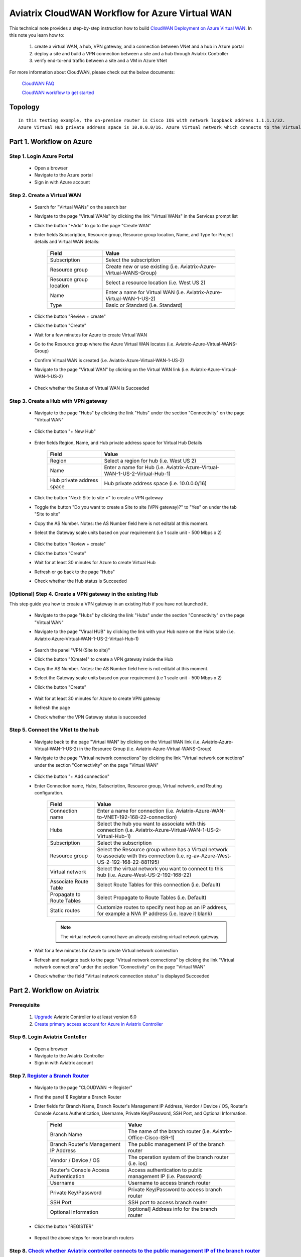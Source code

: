 .. meta::
  :description: CloudWAN Workflow
  :keywords: SD-WAN, Cisco IOS, Transit Gateway, AWS Transit Gateway, AWS TGW, TGW orchestrator, Aviatrix Transit network

============================================================
Aviatrix CloudWAN Workflow for Azure Virtual WAN
============================================================

This technical note provides a step-by-step instruction how to build `CloudWAN Deployment on Azure Virtual WAN <https://docs.aviatrix.com/HowTos/cloud_wan_faq.html#cloudwan-deployment-on-azure>`_. In this note you learn how to:

	#. create a virtual WAN, a hub, VPN gateway, and a connection between VNet and a hub in Azure portal
	
	#. deploy a site and build a VPN connection between a site and a hub through Aviatrix Controller
	
	#. verify end-to-end traffic between a site and a VM in Azure VNet

For more information about CloudWAN, please check out the below documents:

  `CloudWAN FAQ <https://docs.aviatrix.com/HowTos/cloud_wan_faq.html>`_
  
  `CloudWAN workflow to get started <https://docs.aviatrix.com/HowTos/cloud_wan_workflow.html>`_

Topology
==================

|cloudwan_azure_vwan_topology|

::

    In this testing example, the on-premise router is Cisco IOS with network loopback address 1.1.1.1/32. 
    Azure Virtual Hub private address space is 10.0.0.0/16. Azure Virtual network which connects to the Virtual Hub is 192.168.22.0/24 and the testing VM IP is 192.168.22.5/32.


Part 1. Workflow on Azure
===========================

Step 1. Login Azure Portal
---------------------------

	- Open a browser
	
	- Navigate to the Azure portal
	
	- Sign in with Azure account

Step 2. Create a Virtual WAN 
----------------------------

	- Search for "Virtual WANs" on the search bar
	
	- Navigate to the page "Virtual WANs" by clicking the link "Virtual WANs" in the Services prompt list
	
	- Click the button "+Add" to go to the page "Create WAN"

	- Enter fields Subscription, Resource group, Resource group location, Name, and Type for Project details and Virtual WAN details:
	
		+-------------------------+-----------------------------------------------------------------------+
		| **Field**               | **Value**                                                             |
		+-------------------------+-----------------------------------------------------------------------+
		| Subscription            | Select the subscription                                               |
		+-------------------------+-----------------------------------------------------------------------+
		| Resource group          | Create new or use existing (i.e. Aviatrix-Azure-Virtual-WANS-Group)   |
		+-------------------------+-----------------------------------------------------------------------+
		| Resource group location | Select a resource location (i.e. West US 2)                           |
		+-------------------------+-----------------------------------------------------------------------+
		| Name                    | Enter a name for Virtual WAN (i.e. Aviatrix-Azure-Virtual-WAN-1-US-2) |
		+-------------------------+-----------------------------------------------------------------------+
		| Type                    | Basic or Standard (i.e. Standard)                                     |
		+-------------------------+-----------------------------------------------------------------------+
	
		|cloudwan_azure_vwan_create_vwan|
	
	- Click the button "Review + create"
	
	- Click the button "Create"

	- Wait for a few minutes for Azure to create Virtual WAN

	- Go to the Resource group where the Azure Virtual WAN locates (i.e. Aviatrix-Azure-Virtual-WANS-Group)
	
	- Confirm Virtual WAN is created (i.e. Aviatrix-Azure-Virtual-WAN-1-US-2)

	- Navigate to the page "Virtual WAN" by clicking on the Virtual WAN link (i.e. Aviatrix-Azure-Virtual-WAN-1-US-2)

		|cloudwan_azure_vwan_confirm_vwan|

	- Check whether the Status of Virtual WAN is Succeeded
	
		|cloudwan_azure_vwan_check_status_vwan|

Step 3. Create a Hub with VPN gateway
-------------------------------------

	- Navigate to the page "Hubs" by clicking the link "Hubs" under the section "Connectivity" on the page "Virtual WAN" 
	
		|cloudwan_azure_vwan_create_hub|
	
	- Click the button "+ New Hub"
	
		|cloudwan_azure_vwan_click_hub|
	
	- Enter fields Region, Name, and Hub private address space for Virtual Hub Details

		+---------------------------+-----------------------------------------------------------------------------+
		| **Field**                 | **Value**                                                                   |
		+---------------------------+-----------------------------------------------------------------------------+
		| Region                    | Select a region for hub (i.e. West US 2)                                    |
		+---------------------------+-----------------------------------------------------------------------------+
		| Name                      | Enter a name for Hub (i.e. Aviatrix-Azure-Virtual-WAN-1-US-2-Virtual-Hub-1) |
		+---------------------------+-----------------------------------------------------------------------------+
		| Hub private address space | Hub private address space (i.e. 10.0.0.0/16)                                |
		+---------------------------+-----------------------------------------------------------------------------+
	
		|cloudwan_azure_vwan_example_hub|
	
	- Click the button "Next: Site to site >" to create a VPN gateway
	
	- Toggle the button "Do you want to create a Site to site (VPN gateway)?" to "Yes" on under the tab "Site to site"
	
	- Copy the AS Number. Notes: the AS Number field here is not editabl at this moment.

	- Select the Gateway scale units based on your requirement (i.e 1 scale unit - 500 Mbps x 2)
	
		|cloudwan_azure_vwan_example_site2site|
	
	- Click the button "Review + create"
	
	- Click the button "Create"
	
	- Wait for at least 30 minutes for Azure to create Virtual Hub

	- Refresh or go back to the page "Hubs"
	
	- Check whether the Hub status is Succeeded
	
		|cloudwan_azure_vwan_check_status_hub|
		
[Optional] Step 4. Create a VPN gateway in the existing Hub
-----------------------------------------------------------

This step guide you how to create a VPN gateway in an existing Hub if you have not launched it.

	- Navigate to the page "Hubs" by clicking the link "Hubs" under the section "Connectivity" on the page "Virtual WAN" 
	
	- Navigate to the page "Virual HUB" by clicking the link with your Hub name on the Hubs table (i.e. Aviatrix-Azure-Virtual-WAN-1-US-2-Virtual-Hub-1)
	
		|cloudwan_azure_vwan_link_hub|

	- Search the panel "VPN (Site to site)"
	
	- Click the button "(Create)" to create a VPN gateway inside the Hub
	
	- Copy the AS Number. Notes: the AS Number field here is not editabl at this moment.

	- Select the Gateway scale units based on your requirement (i.e 1 scale unit - 500 Mbps x 2)
	
	- Click the button "Create"
	
		|cloudwan_azure_vwan_example_vpngw|
	
	- Wait for at least 30 minutes for Azure to create VPN gateway
	
	- Refresh the page
	
	- Check whether the VPN Gateway status is succeeded
	
		|cloudwan_azure_vwan_check_status_vpngw|
		
Step 5. Connect the VNet to the hub
-----------------------------------
	
	- Navigate back to the page "Virtual WAN" by clicking on the Virtual WAN link (i.e. Aviatrix-Azure-Virtual-WAN-1-US-2) in the Resource Group (i.e. Aviatrix-Azure-Virtual-WANS-Group)
	
	- Navigate to the page "Virtual network connections" by clicking the link "Virtual network connections" under the section "Connectivity" on the page "Virtual WAN"
	
		|cloudwan_azure_vwan_link_virtual_network_connections|
	
	- Click the button "+ Add connection"
	
	- Enter Connection name, Hubs, Subscription, Resource group, Virtual network, and Routing configuration.

		+---------------------------+----------------------------------------------------------------------------------------------------------------------------------------+
		| **Field**                 | **Value**                                                                                                                              |
		+---------------------------+----------------------------------------------------------------------------------------------------------------------------------------+
		| Connection name           | Enter a name for connection (i.e. Aviatrix-Azure-WAN-to-VNET-192-168-22-connection)                                                    |
		+---------------------------+----------------------------------------------------------------------------------------------------------------------------------------+
		| Hubs                      | Select the hub you want to associate with this connection (i.e. Aviatrix-Azure-Virtual-WAN-1-US-2-Virtual-Hub-1)                       |
		+---------------------------+----------------------------------------------------------------------------------------------------------------------------------------+
		| Subscription              | Select the subscription                                                                                                                |
		+---------------------------+----------------------------------------------------------------------------------------------------------------------------------------+
		| Resource group            | Select the Resource group where has a Virtual network to associate with this connection (i.e. rg-av-Azure-West-US-2-192-168-22-881195) |
		+---------------------------+----------------------------------------------------------------------------------------------------------------------------------------+
		| Virtual network           | Select the virtual network you want to connect to this hub (i.e. Azure-West-US-2-192-168-22)                                           |
		+---------------------------+----------------------------------------------------------------------------------------------------------------------------------------+
		| Associate Route Table     | Select Route Tables for this connection (i.e. Default)                                                                                 |
		+---------------------------+----------------------------------------------------------------------------------------------------------------------------------------+
		| Propagate to Route Tables | Select Propagate to Route Tables (i.e. Default)                                                                                        |
		+---------------------------+----------------------------------------------------------------------------------------------------------------------------------------+
		| Static routes             | Customize routes to specify next hop as an IP address, for example a NVA IP address (i.e. leave it blank)                              |
		+---------------------------+----------------------------------------------------------------------------------------------------------------------------------------+
		
		.. note::
			
			The virtual network cannot have an already existing virtual network gateway.
	
		|cloudwan_azure_vwan_example_virtual_network_connections|			
			
	- Wait for a few minutes for Azure to create Virtual network connection
	
	- Refresh and navigate back to the page "Virtual network connections" by clicking the link "Virtual network connections" under the section "Connectivity" on the page "Virtual WAN"
	
	- Check whether the field "Virtual network connection status" is displayed Succeeded
	
		|cloudwan_azure_vwan_check_status_virtual_network_connections|		
			
Part 2. Workflow on Aviatrix
=============================

Prerequisite
------------

	#. `Upgrade <https://docs.aviatrix.com/HowTos/inline_upgrade.html>`_ Aviatrix Controller to at least version 6.0
	
	#. `Create primary access account for Azure in Aviatrix Controller <https://docs.aviatrix.com/HowTos/Aviatrix_Account_Azure.html#azure-arm>`_

Step 6. Login Aviatrix Contoller
--------------------------------

	- Open a browser
	
	- Navigate to the Aviatrix Controller
	
	- Sign in with Aviatrix account

Step 7. `Register a Branch Router <https://docs.aviatrix.com/HowTos/cloud_wan_workflow.html#register-a-branch-router>`_
--------------------------------

	- Navigate to the page "CLOUDWAN -> Register" 
	
	- Find the panel 1) Register a Branch Router
	
	- Enter fields for Branch Name, Branch Router's Management IP Address, Vendor / Device / OS, Router's Console Access Authentication, Username, Private Key/Password, SSH Port, and Optional Information.

		+----------------------------------------+------------------------------------------------------------------+
		| **Field**                              | **Value**                                                        |
		+----------------------------------------+------------------------------------------------------------------+
		| Branch Name                            | The name of the branch router (i.e. Aviatrix-Office-Cisco-ISR-1) |
		+----------------------------------------+------------------------------------------------------------------+
		| Branch Router's Management IP Address  | The public management IP of the branch router                    |
		+----------------------------------------+------------------------------------------------------------------+
		| Vendor / Device / OS                   | The operation system of the branch router (i.e. ios)             |
		+----------------------------------------+------------------------------------------------------------------+
		| Router's Console Access Authentication | Access authentication to public management IP (i.e. Password)    |
		+----------------------------------------+------------------------------------------------------------------+
		| Username                               | Username to access branch router                                 |
		+----------------------------------------+------------------------------------------------------------------+
		| Private Key/Password                   | Private Key/Password to access branch router                     |
		+----------------------------------------+------------------------------------------------------------------+
		| SSH Port                               | SSH port to access branch router                                 |
		+----------------------------------------+------------------------------------------------------------------+
		| Optional Information                   | [optional] Address info for the branch router                    |
		+----------------------------------------+------------------------------------------------------------------+

	- Click the button "REGISTER"
	
		|cloudwan_azure_vwan_avx_example_register_branch_router|
		
	- Repeat the above steps for more branch routers
		
Step 8. `Check whether Aviatrix controller connects to the public management IP of the branch router properly <https://docs.aviatrix.com/HowTos/cloud_wan_workflow.html#connect-to-the-controller>`_
----------------------------------	

	- Navigate to the page "CLOUDWAN -> List/Edit" 
	
	- Check the state is displayed "registered" on the column "State"
	
		|cloudwan_azure_vwan_avx_check_status_branch_router|		

Step 9. `Prepare to Attach <https://docs.aviatrix.com/HowTos/cloud_wan_workflow.html#prepare-to-attach>`_
----------------------------------
	
	- Navigate to the page "CLOUDWAN -> Attach"
	
	- Find the panel 1) Prepare to Attach 
	
	- Select the branch router which is created in the previous step
	
	- Click the button "DISCOVER WAN INTERFACES"
	
		|cloudwan_azure_vwan_avx_click_discover_wan_interfaces_button|		
		
	- Select WAN interface in the drop-down menu
	
	- Update WAN primary interface and IP if needed
	
	- Click the button "APPLY"
	
		|cloudwan_azure_vwan_avx_example_prepare_to_attach|	
	
Step 10.  `Attach the Branch Router to Azure Virtual WAN <https://docs.aviatrix.com/HowTos/cloud_wan_workflow.html#option-3-attach-to-azure-vwan>`_
----------------------------------

	- Navigate to the page "CLOUDWAN -> Attach"
	
	- Find the panel 2) Attach Branch to Cloud
	
	- Select the radio button "Azure Virtual WAN"
	
	- Enter fields for Branch Name, Access Account Name, Resource Group, Hub Name, Connection Name, and Branch Router's BGP ASN.

		+-------------------------+-----------------------------------------------------------------------------------------------------------+
		| **Field**               | **Value**                                                                                                 |
		+-------------------------+-----------------------------------------------------------------------------------------------------------+
		| Branch Name             | A registered branch router (i.e. Aviatrix-Office-Cisco-ISR-1)                                             |
		+-------------------------+-----------------------------------------------------------------------------------------------------------+
		| Access Account Name     | The Access Account for Azure subscription                                                                 |
		+-------------------------+-----------------------------------------------------------------------------------------------------------+
		| Resource Group          | The Resource Group where Azure Virtual WAN locates (i.e. Aviatrix-Azure-Virtual-WANS-Group)               |
		+-------------------------+-----------------------------------------------------------------------------------------------------------+
		| Hub Name                | Azure Virtual Hub which is created on Azure portal (i.e. Aviatrix-Azure-Virtual-WAN-1-US-2-Virtual-Hub-1) |
		+-------------------------+-----------------------------------------------------------------------------------------------------------+
		| Connection Name         | A unique name for the connection (i.e. Aviatrix-Office-Cisco-ISR-1-to-Azure-Hub)                          |
		+-------------------------+-----------------------------------------------------------------------------------------------------------+
		| Branch Router's BGP ASN | Only BGP is supported. Enter BGP ASN number on the branch router. (i.e. 65222)                            |
		+-------------------------+-----------------------------------------------------------------------------------------------------------+
		
	- Click the button "ATTACH"
		
		|cloudwan_azure_vwan_avx_example_attach_branch_to_cloud|
	
	- Repeat the above steps for more VPN connections
	
Step 11. Check whether the connection status is Up
----------------------------------

	- Navigate to the page "SITE2CLOUD -> Setup"
	
	- Locate the connection which is created in the previous step (i.e. Aviatrix-Office-Cisco-ISR-1-to-Azure-Hub)
	
	- Check whether the connection status is Up as below example
	
		|cloudwan_azure_vwan_avx_check_connection_status|
		
Step 12. Check whether the VPN connection status is Up on Azure portal
----------------------------------

	- Navigate to the page "Hubs" by clicking the link "Hubs" under the section "Connectivity" on the page "Virtual WAN" 
	
	- Navigate to the page "Virual HUB" by clicking the link with your Hub name on the Hubs table (i.e. Aviatrix-Azure-Virtual-WAN-1-US-2-Virtual-Hub-1)
	
	- Navigate to the page "VPN (Site to site)" by clicking the link "VPN (Site to site)" under the section "Connectivity"
	
	- Check whether both connection status is Succeeded and Connectivity status is Connected as below example
	
		|cloudwan_azure_vwan_azure_check_connection_status|	
		
Traffic Flow Verification
=========================

    In this traffic verification example, the on-premise router is Cisco IOS with network loopback address 1.1.1.1/32. Azure Virtual Hub private address space is 10.0.0.0/16. Azure Virtual network which connects to the Virtual Hub is 192.168.22.0/24 and the private IP of the testing VM is 192.168.22.5/32.
		
		- Traffic from on-premise router Cisco IOS to cloud VM
		
			- Issue ICMP traffic from on-prem loopback interface to a Virtual IP of cloud instance
			
				|cloudwan_azure_vwan_verification_on_prem_router_issue_icmp|
			
			- Execute packet capture on the cloud instance
				
				|cloudwan_azure_vwan_verification_cloud_vm_tcpdump_icmp|
		
		- Traffic from cloud VM to on-premise router Cisco IOS
		
			- Issue ICMP traffic from cloud instance to on-prem loopback interface address
			
				|cloudwan_azure_vwan_verification_cloud_vm_issue_icmp|
			
Resource
------------

	https://docs.microsoft.com/en-us/azure/virtual-wan/virtual-wan-site-to-site-portal

.. |cloudwan_azure_vwan_topology| image:: cloud_wan_faq_media/cloudwan_azure_vwan.png
   :scale: 50%
	 
.. |cloudwan_azure_vwan_create_vwan| image:: cloud_wan_faq_media/azure_vWAN/cloudwan_azure_vwan_create_vwan.png
   :scale: 50%
	 
.. |cloudwan_azure_vwan_confirm_vwan| image:: cloud_wan_faq_media/azure_vWAN/cloudwan_azure_vwan_confirm_vwan.png
   :scale: 50%
	 
.. |cloudwan_azure_vwan_check_status_vwan| image:: cloud_wan_faq_media/azure_vWAN/cloudwan_azure_vwan_check_status_vwan.png
   :scale: 50%	 
	 
.. |cloudwan_azure_vwan_create_hub| image:: cloud_wan_faq_media/azure_vWAN/cloudwan_azure_vwan_create_hub.png
   :scale: 50%	 

.. |cloudwan_azure_vwan_click_hub| image:: cloud_wan_faq_media/azure_vWAN/cloudwan_azure_vwan_click_hub.png
   :scale: 50%	 

.. |cloudwan_azure_vwan_example_hub| image:: cloud_wan_faq_media/azure_vWAN/cloudwan_azure_vwan_example_hub.png
   :scale: 50%	 

.. |cloudwan_azure_vwan_example_site2site| image:: cloud_wan_faq_media/azure_vWAN/cloudwan_azure_vwan_example_site2site.png
   :scale: 50%	 
	 
.. |cloudwan_azure_vwan_check_status_hub| image:: cloud_wan_faq_media/azure_vWAN/cloudwan_azure_vwan_check_status_hub.png
   :scale: 50%	   
	 
.. |cloudwan_azure_vwan_link_hub| image:: cloud_wan_faq_media/azure_vWAN/cloudwan_azure_vwan_link_hub.png
   :scale: 50%		 
	 
.. |cloudwan_azure_vwan_example_vpngw| image:: cloud_wan_faq_media/azure_vWAN/cloudwan_azure_vwan_example_vpngw.png
   :scale: 50%		 
	 
.. |cloudwan_azure_vwan_check_status_vpngw| image:: cloud_wan_faq_media/azure_vWAN/cloudwan_azure_vwan_check_status_vpngw.png
   :scale: 50%		 
	 
.. |cloudwan_azure_vwan_link_virtual_network_connections| image:: cloud_wan_faq_media/azure_vWAN/cloudwan_azure_vwan_link_virtual_network_connections.png
   :scale: 50%		

.. |cloudwan_azure_vwan_example_virtual_network_connections| image:: cloud_wan_faq_media/azure_vWAN/cloudwan_azure_vwan_example_virtual_network_connections.png
   :scale: 50%	

.. |cloudwan_azure_vwan_check_status_virtual_network_connections| image:: cloud_wan_faq_media/azure_vWAN/cloudwan_azure_vwan_check_status_virtual_network_connections.png
   :scale: 50%	

.. |cloudwan_azure_vwan_avx_example_register_branch_router| image:: cloud_wan_faq_media/azure_vWAN/cloudwan_azure_vwan_avx_example_register_branch_router.png
   :scale: 50%	

.. |cloudwan_azure_vwan_avx_check_status_branch_router| image:: cloud_wan_faq_media/azure_vWAN/cloudwan_azure_vwan_avx_check_status_branch_router.png
   :scale: 50%	

.. |cloudwan_azure_vwan_avx_click_discover_wan_interfaces_button| image:: cloud_wan_faq_media/azure_vWAN/cloudwan_azure_vwan_avx_click_discover_wan_interfaces_button.png
   :scale: 50%	
	 
.. |cloudwan_azure_vwan_avx_example_prepare_to_attach| image:: cloud_wan_faq_media/azure_vWAN/cloudwan_azure_vwan_avx_example_prepare_to_attach.png
   :scale: 50%	
	
.. |cloudwan_azure_vwan_avx_example_attach_branch_to_cloud| image:: cloud_wan_faq_media/azure_vWAN/cloudwan_azure_vwan_avx_example_attach_branch_to_cloud.png
   :scale: 50%	

.. |cloudwan_azure_vwan_avx_check_connection_status| image:: cloud_wan_faq_media/azure_vWAN/cloudwan_azure_vwan_avx_check_connection_status.png
   :scale: 50%	
	 
.. |cloudwan_azure_vwan_azure_check_connection_status| image:: cloud_wan_faq_media/azure_vWAN/cloudwan_azure_vwan_azure_check_connection_status.png
   :scale: 50%	
	 
.. |cloudwan_azure_vwan_verification_on_prem_router_issue_icmp| image:: cloud_wan_faq_media/azure_vWAN/cloudwan_azure_vwan_verification_on_prem_router_issue_icmp.png
   :scale: 50%	

.. |cloudwan_azure_vwan_verification_cloud_vm_tcpdump_icmp| image:: cloud_wan_faq_media/azure_vWAN/cloudwan_azure_vwan_verification_cloud_vm_tcpdump_icmp.png
   :scale: 50%	
	 
.. |cloudwan_azure_vwan_verification_cloud_vm_issue_icmp| image:: cloud_wan_faq_media/azure_vWAN/cloudwan_azure_vwan_verification_cloud_vm_issue_icmp.png
   :scale: 50%	
	 
.. disqus::
